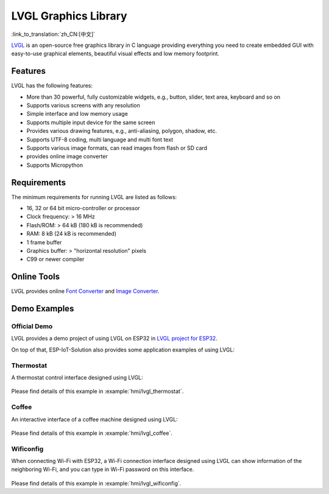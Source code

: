 LVGL Graphics Library
========================

:link_to_translation:`zh_CN:[中文]`

`LVGL <https://lvgl.io/>`_ is an open-source free graphics library in C language providing everything you need to create embedded GUI with easy-to-use graphical elements, beautiful visual effects and low memory footprint.

Features
-------------

LVGL has the following features:

- More than 30 powerful, fully customizable widgets, e.g., button, slider, text area, keyboard and so on
- Supports various screens with any resolution
- Simple interface and low memory usage
- Supports multiple input device for the same screen
- Provides various drawing features, e.g., anti-aliasing, polygon, shadow, etc.
- Supports UTF-8 coding, multi language and multi font text
- Supports various image formats, can read images from flash or SD card
- provides online image converter
- Supports Micropython

Requirements
-----------------

The minimum requirements for running LVGL are listed as follows:

- 16, 32 or 64 bit micro-controller or processor
- Clock frequency: > 16 MHz
- Flash/ROM: > 64 kB (180 kB is recommended)
- RAM: 8 kB (24 kB is recommended)
- 1 frame buffer
- Graphics buffer: > "horizontal resolution" pixels
- C99 or newer compiler

Online Tools
---------------

LVGL provides online `Font Converter <https://lvgl.io/tools/fontconverter/>`_ and `Image Converter <https://lvgl.io/tools/imageconverter>`_.

Demo Examples
-----------------

Official Demo
*****************

LVGL provides a demo project of using LVGL on ESP32 in `LVGL project for ESP32 <https://github.com/lvgl/lv_port_esp32/>`_.

On top of that, ESP-IoT-Solution also provides some application examples of using LVGL:

Thermostat
************

A thermostat control interface designed using LVGL:

.. figure:: ../../_static/hmi_solution/littlevgl/thermostat.jpg
   :align: center
   :width: 500

Please find details of this example in :example:`hmi/lvgl_thermostat`.

Coffee 
************

An interactive interface of a coffee machine designed using LVGL:

.. figure:: ../../_static/hmi_solution/littlevgl/lvgl_coffee.jpg
   :align: center
   :width: 500

Please find details of this example in :example:`hmi/lvgl_coffee`.

Wificonfig
************

When connecting Wi-Fi with ESP32, a Wi-Fi connection interface designed using LVGL can show information of the neighboring Wi-Fi, and you can type in Wi-Fi password on this interface.

.. figure:: ../../_static/hmi_solution/littlevgl/lvgl_wificonfig0.jpg
   :align: center
   :width: 500

.. figure:: ../../_static/hmi_solution/littlevgl/lvgl_wificonfig1.jpg
   :align: center
   :width: 500

Please find details of this example in :example:`hmi/lvgl_wificonfig`.


